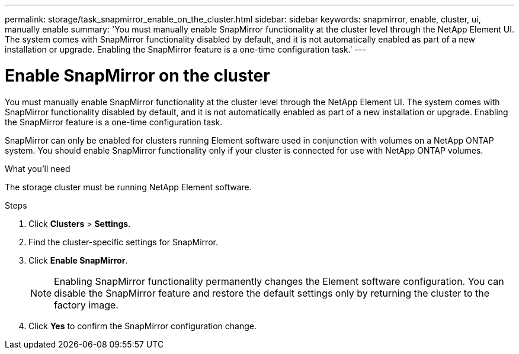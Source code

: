 ---
permalink: storage/task_snapmirror_enable_on_the_cluster.html
sidebar: sidebar
keywords: snapmirror, enable, cluster, ui, manually enable
summary: 'You must manually enable SnapMirror functionality at the cluster level through the NetApp Element UI. The system comes with SnapMirror functionality disabled by default, and it is not automatically enabled as part of a new installation or upgrade. Enabling the SnapMirror feature is a one-time configuration task.'
---

= Enable SnapMirror on the cluster
:icons: font
:imagesdir: ../media/

[.lead]
You must manually enable SnapMirror functionality at the cluster level through the NetApp Element UI. The system comes with SnapMirror functionality disabled by default, and it is not automatically enabled as part of a new installation or upgrade. Enabling the SnapMirror feature is a one-time configuration task.

SnapMirror can only be enabled for clusters running Element software used in conjunction with volumes on a NetApp ONTAP system. You should enable SnapMirror functionality only if your cluster is connected for use with NetApp ONTAP volumes.

.What you'll need
The storage cluster must be running NetApp Element software.


.Steps
. Click *Clusters* > *Settings*.
. Find the cluster-specific settings for SnapMirror.
. Click *Enable SnapMirror*.
+
NOTE: Enabling SnapMirror functionality permanently changes the Element software configuration. You can disable the SnapMirror feature and restore the default settings only by returning the cluster to the factory image.

. Click *Yes* to confirm the SnapMirror configuration change.

